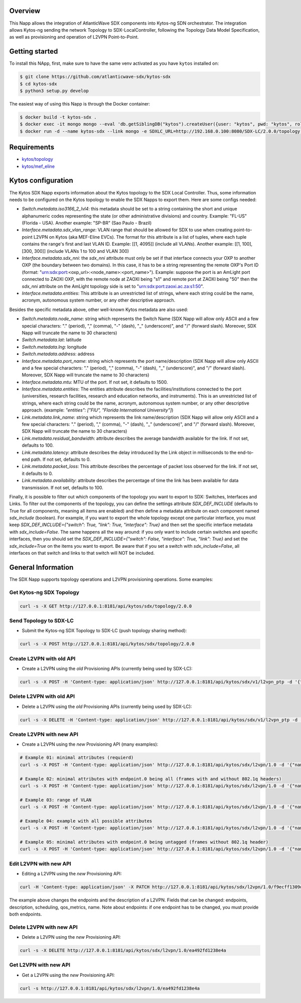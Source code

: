 |Stable| |Tag| |License| |Build| |Coverage|

.. raw:: html

  <div align="center">
    <h1><code>kytos-ng/sdx</code></h1>

    <strong>Kytos-ng Napp that implements SDX Integration</strong>
  </div>


Overview
========

This Napp allows the integration of AtlanticWave SDX components into Kytos-ng
SDN orchestrator. The integration allows Kytos-ng sending the network Topology
to SDX-LocalController, following the Topology Data Model Specification, as well
as provisioning and operation of L2VPN Point-to-Point.

Getting started
===============

To install this NApp, first, make sure to have the same venv activated as you have ``kytos`` installed on:

.. code:: shell

   $ git clone https://github.com/atlanticwave-sdx/kytos-sdx
   $ cd kytos-sdx
   $ python3 setup.py develop

The easiest way of using this Napp is through the Docker container:

.. code:: shell

   $ docker build -t kytos-sdx .
   $ docker exec -it mongo mongo --eval 'db.getSiblingDB("kytos").createUser({user: "kytos", pwd: "kytos", roles: [ { role: "dbAdmin", db: "kytos" } ]})'
   $ docker run -d --name kytos-sdx --link mongo -e SDXLC_URL=http://192.168.0.100:8080/SDX-LC/2.0.0/topology -e OXPO_NAME=Test-OXP -e OXPO_URL=test-oxp.net -e MONGO_DBNAME=kytos -e MONGO_USERNAME=kytos -e MONGO_PASSWORD=kytos -e MONGO_HOST_SEEDS=mongo:27017 -p 8181:8181 kytos-sdx

Requirements
============

- `kytos/topology <https://github.com/kytos-ng/topology>`_
- `kytos/mef_eline <https://github.com/kytos-ng/mef_eline>`_

Kytos configuration
===================

The Kytos SDX Napp exports information about the Kytos topology to the SDX Local Controller. Thus, some information needs to be configured on the Kytos topology to enable the SDX Napps to export them. Here are some configs needed:

- `Switch.metadata.iso3166_2_lvl4`: this metadata should be set to a string containing the short and unique alphanumeric codes representing the state (or other administrative divisions) and country. Example: "FL-US" (Florida - USA). Another example: "SP-BR" (Sao Paulo - Brazil)

- `Interface.metadata.sdx_vlan_range`: VLAN range that should be allowed for SDX to use when creating point-to-point L2VPN on Kytos (aka MEF-Eline EVCs). The format for this attribute is a list of tuples, where each tuple contains the range's first and last VLAN ID. Example: [[1, 4095]] (include all VLANs). Another example: [[1, 100], [300, 300]] (include VLANs 1 to 100 and VLAN 300)

- `Interface.metadata.sdx_nni`: the `sdx_nni` attribute must only be set if that interface connects your OXP to another OXP (the boundary between two domains). In this case, it has to be a string representing the remote OXP's Port ID (format: "urn:sdx:port:<oxp_url>:<node_name>:<port_name>"). Example: suppose the port is an AmLight port connected to ZAOXI OXP, with the remote node at ZAOXI being "s1" and remote port at ZAOXI being "50" then the `sdx_nni` attribute on the AmLight topology side is set to "urn:sdx:port:zaoxi.ac.za:s1:50".

- `Interface.metadata.entities`: This attribute is an unrestricted list of strings, where each string could be the name, acronym, autonomous system number, or any other descriptive approach.

Besides the specific metadata above, other well-known Kytos metadata are also used:

- `Switch.metadata.node_name`: string which represents the Switch Name (SDX Napp will allow only ASCII and a few special characters: "." (period), "," (comma), "-" (dash), "_" (underscore)", and "/" (forward slash). Moreover, SDX Napp will truncate the name to 30 characters)

- `Switch.metadata.lat`: latitude

- `Switch.metadata.lng`: longitude

- `Switch.metadata.address`: address

- `Interface.metadata.port_name`: string which represents the port name/description (SDX Napp will allow only ASCII and a few special characters: "." (period), "," (comma), "-" (dash), "_" (underscore)", and "/" (forward slash). Moreover, SDX Napp will truncate the name to 30 characters)

- `Interface.metadata.mtu`: MTU of the port. If not set, it defaults to 1500.

- `Interface.metadata.entities`: The entities attribute describes the facilities/institutions connected to the port (universities, research facilities, research and education networks, and instruments). This is an unrestricted list of strings, where each string could be the name, acronym, autonomous system number, or any other descriptive approach. (example: `"entities": ["FIU", "Florida International University"]`)

- `Link.metadata.link_name`: string which represents the link name/description (SDX Napp will allow only ASCII and a few special characters: "." (period), "," (comma), "-" (dash), "_" (underscore)", and "/" (forward slash). Moreover, SDX Napp will truncate the name to 30 characters)

- `Link.metadata.residual_bandwidth`: attribute describes the average bandwidth available for the link. If not set, defaults to 100.

- `Link.metadata.latency`: attribute describes the delay introduced by the Link object in milliseconds to the end-to-end path. If not set, defaults to 0.

- `Link.metadata.packet_loss`: This attribute describes the percentage of packet loss observed for the link. If not set, it defaults to 0.

- `Link.metadata.availability`: attribute describes the percentage of time the link has been available for data transmission. If not set, defaults to 100.

Finally, it is possible to filter out which components of the topology you want to export to SDX: Switches, Interfaces and Links. To filter out the components of the topology, you can define the settings attribute `SDX_DEF_INCLUDE` (defaults to True for all components, meaning all items are enabled) and then define a metadata attribute on each component named `sdx_include` (boolean). For example, if you want to export the whole topology except one particular interface, you must keep `SDX_DEF_INCLUDE={"switch": True, "link": True, "interface": True}` and then set the specific interface metadata with `sdx_include=False`. The same happens all the way around: if you only want to include certain switches and specific interfaces, then you should set the `SDX_DEF_INCLUDE={"switch": False, "interface": True, "link": True}` and set the `sdx_include=True` on the items you want to export. Be aware that if you set a switch with `sdx_include=False`, all interfaces on that switch and links to that switch will NOT be included.

General Information
===================

The SDX Napp supports topology operations and L2VPN provisioning operations. Some examples:


Get Kytos-ng SDX Topology
******************************

.. code-block:: shell

	curl -s -X GET http://127.0.0.1:8181/api/kytos/sdx/topology/2.0.0

Send Topology to SDX-LC
************************

- Submit the Kytos-ng SDX Topology to SDX-LC (push topology sharing method):

.. code-block:: shell

	curl -s -X POST http://127.0.0.1:8181/api/kytos/sdx/topology/2.0.0

Create L2VPN with old API
*************************

- Create a L2VPN using the *old* Provisioning APIs (currently being used by SDX-LC):

.. code-block:: shell

	curl -s -X POST -H 'Content-type: application/json' http://127.0.0.1:8181/api/kytos/sdx/v1/l2vpn_ptp -d '{"name": "AMPATH_vlan_503_503", "uni_a": {"port_id": "urn:sdx:port:ampath.net:Ampath3:50", "tag": {"value": 501, "tag_type": 1}}, "uni_z": {"port_id": "urn:sdx:port:ampath.net:Ampath1:40", "tag": {"value": 501, "tag_type": 1}}, "dynamic_backup_path": true}'

Delete L2VPN with old API
*************************

- Delete a L2VPN using the *old* Provisioning APIs (currently being used by SDX-LC):

.. code-block:: shell

	curl -s -X DELETE -H 'Content-type: application/json' http://127.0.0.1:8181/api/kytos/sdx/v1/l2vpn_ptp -d '{"name": "AMPATH_vlan_503_503", "uni_a": {"port_id": "urn:sdx:port:ampath.net:Ampath3:50", "tag": {"value": 501, "tag_type": 1}}, "uni_z": {"port_id": "urn:sdx:port:ampath.net:Ampath1:40", "tag": {"value": 501, "tag_type": 1}}, "dynamic_backup_path": true}'

Create L2VPN with new API
*************************

- Create a L2VPN using the *new* Provisioning API (many examples):

.. code-block:: shell

	# Example 01: minimal attributes (requierd)
	curl -s -X POST -H 'Content-type: application/json' http://127.0.0.1:8181/api/kytos/sdx/l2vpn/1.0 -d '{"name": "AMPATH_vlan_501_501", "endpoints": [{"port_id": "urn:sdx:port:ampath.net:Ampath3:50", "vlan": "501"}, {"port_id": "urn:sdx:port:ampath.net:Ampath1:40", "vlan": "501"}]}'

	# Example 02: minimal attributes with endpoint.0 being all (frames with and without 802.1q headers)
	curl -s -X POST -H 'Content-type: application/json' http://127.0.0.1:8181/api/kytos/sdx/l2vpn/1.0 -d '{"name": "AMPATH_vlan_all_503", "endpoints": [{"port_id": "urn:sdx:port:ampath.net:Ampath3:50", "vlan": "all"}, {"port_id": "urn:sdx:port:ampath.net:Ampath1:40", "vlan": "503"}]}'

	# Example 03: range of VLAN
	curl -s -X POST -H 'Content-type: application/json' http://127.0.0.1:8181/api/kytos/sdx/l2vpn/1.0 -d '{"name": "AMPATH_vlan_512:534_512:534", "endpoints": [{"port_id": "urn:sdx:port:ampath.net:Ampath3:50", "vlan": "512:534"}, {"port_id": "urn:sdx:port:ampath.net:Ampath1:40", "vlan": "512:534"}]}'

	# Example 04: example with all possible attributes
	curl -s -X POST -H 'Content-type: application/json' http://127.0.0.1:8181/api/kytos/sdx/l2vpn/1.0 -d '{"name": "AMPATH_vlan_503_503", "endpoints": [{"port_id": "urn:sdx:port:ampath.net:Ampath3:50", "vlan": "501"}, {"port_id": "urn:sdx:port:ampath.net:Ampath1:40", "vlan": "501"}], "description": "test foobar xpto aa bbb", "scheduling": {"start_time": "2024-08-07T19:55:00Z", "end_time": "2024-08-07T19:58:00Z"}, "notifications": [{"email": "user@domain.com"},{"email": "user2@domain2.com"}], "qos_metrics": {"min_bw": {"value": 5,"strict": false}, "max_delay": {"value": 150, "strict": true}}}'

	# Example 05: minimal attributes with endpoint.0 being untagged (frames without 802.1q header)
	curl -s -X POST -H 'Content-type: application/json' http://127.0.0.1:8181/api/kytos/sdx/l2vpn/1.0 -d '{"name": "AMPATH_vlan_untagged_503", "endpoints": [{"port_id": "urn:sdx:port:ampath.net:Ampath3:50", "vlan": "untagged"}, {"port_id": "urn:sdx:port:ampath.net:Ampath1:40", "vlan": "503"}]}'


Edit L2VPN with new API
*************************

- Editing a L2VPN using the *new* Provisioning API:

.. code-block:: shell

        curl -H 'Content-type: application/json' -X PATCH http://127.0.0.1:8181/api/kytos/sdx/l2vpn/1.0/f9ecff1309d845 -d '{"endpoints": [{"port_id": "urn:sdx:port:ampath.net:Ampath3:50", "vlan": "301"}, {"port_id": "urn:sdx:port:ampath.net:Ampath1:40", "vlan": "4095"}], "description": "this is a l2vpn test"}'

The example above changes the endpoints and the description of a L2VPN. Fields that can be changed: endpoints, description, scheduling, qos_metrics, name. Note about endpoints: if one endpoint has to be changed, you must provide both endpoints.


Delete L2VPN with new API
*************************

- Delete a L2VPN using the *new* Provisioning API:

.. code-block:: shell

	curl -s -X DELETE http://127.0.0.1:8181/api/kytos/sdx/l2vpn/1.0/ea492fd1238e4a

Get L2VPN with new API
*************************

- Get a L2VPN using the *new* Provisioning API:

.. code-block:: shell

	curl -s http://127.0.0.1:8181/api/kytos/sdx/l2vpn/1.0/ea492fd1238e4a

.. TAGs

.. |Stable| image:: https://img.shields.io/badge/stability-stable-green.svg
   :target: https://github.com/atlanticwave-sdx/kytos-sdx
.. |Build| image:: https://github.com/atlanticwave-sdx/kytos-sdx/actions/workflows/test.yml/badge.svg
  :alt: Build status
.. |Coverage| image:: https://coveralls.io/repos/github/atlanticwave-sdx/kytos-sdx/badge.svg
  :alt: Code coverage
.. |Tag| image:: https://img.shields.io/github/tag/atlanticwave-sdx/kytos-sdx.svg
   :target: https://github.com/atlanticwave-sdx/kytos-sdx/tags
.. |License| image:: https://img.shields.io/github/license/atlanticwave-sdx/kytos-sdx.svg
   :target: https://github.com/atlanticwave-sdx/kytos-sdx/blob/master/LICENSE
